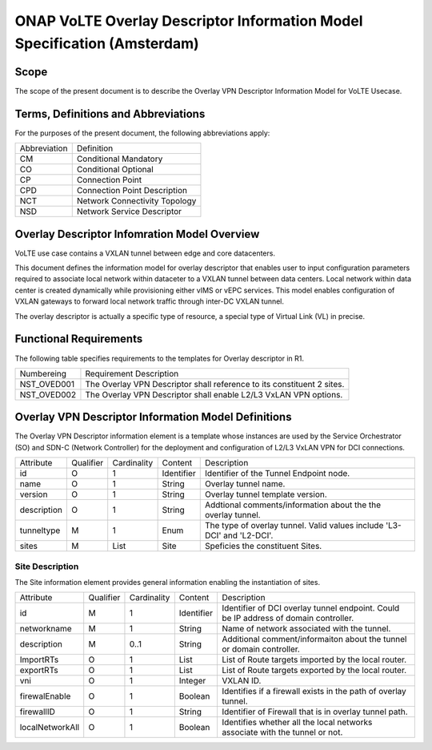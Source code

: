 ===========================================================================
ONAP VoLTE Overlay Descriptor Information Model Specification (Amsterdam)
===========================================================================

Scope
-----

The scope of the present document is to describe the Overlay VPN Descriptor Information Model for VoLTE Usecase.


Terms, Definitions and Abbreviations
------------------------------------

For the purposes of the present document, the following abbreviations apply:

+------------+--------------------------------------------+
|Abbreviation|             Definition                     |
+------------+--------------------------------------------+
|     CM     |       Conditional Mandatory                |
+------------+--------------------------------------------+
|     CO     |       Conditional Optional                 |
+------------+--------------------------------------------+
|     CP     |       Connection Point                     |
+------------+--------------------------------------------+
|     CPD    |       Connection Point Description         |
+------------+--------------------------------------------+
|     NCT    |       Network Connectivity Topology        |
+------------+--------------------------------------------+
|     NSD    |       Network Service Descriptor           |
+------------+--------------------------------------------+


Overlay Descriptor Infomration Model Overview
---------------------------------------------

VoLTE use case contains a VXLAN tunnel between edge and core datacenters.

This document defines the information model for overlay descriptor that enables user to input configuration
parameters required to associate local network within dataceter to a VXLAN tunnel between data centers. Local network within data center is created dynamically while provisioning either vIMS or vEPC services. This model enables configuration of VXLAN gateways to forward local network traffic through inter-DC VXLAN tunnel.

The overlay descriptor is actually a specific type of resource, a special type of Virtual Link (VL) in precise.

Functional Requirements
-----------------------

The following table specifies requirements to the templates for Overlay descriptor in R1.

+-----------------+-----------------------------------------------------------------+
|  Numbereing     |                  Requirement Description                        |
+-----------------+-----------------------------------------------------------------+
|  NST_OVED001    | The Overlay VPN Descriptor shall reference to its constituent 2 |
|                 | sites.                                                          |
+-----------------+-----------------------------------------------------------------+
|  NST_OVED002    | The Overlay VPN Descriptor shall enable L2/L3 VxLAN VPN options.|
+-----------------+-----------------------------------------------------------------+


Overlay VPN Descriptor Information Model Definitions
----------------------------------------------------

The Overlay VPN Descriptor information element is a template whose instances are used by the Service Orchestrator (SO) and SDN-C (Network Controller) for the deployment and configuration of L2/L3 VxLAN 
VPN for DCI connections.

+---------------+-----------+-------------+----------+--------------------------------------------+
|   Attribute   | Qualifier | Cardinality |  Content |                 Description                |
+---------------+-----------+-------------+----------+--------------------------------------------+
|    id         |     O     |      1      |Identifier| Identifier of the Tunnel Endpoint node.    |
+---------------+-----------+-------------+----------+--------------------------------------------+
|     name      |     O     |      1      | String   | Overlay tunnel name.                       |
+---------------+-----------+-------------+----------+--------------------------------------------+
|   version     |     O     |      1      | String   | Overlay tunnel template version.           |
+---------------+-----------+-------------+----------+--------------------------------------------+
|  description  |     O     |      1      | String   | Addtional comments/information about the   |
|               |           |             |          | the overlay tunnel.                        |
+---------------+-----------+-------------+----------+--------------------------------------------+
|  tunneltype   |     M     |      1      |  Enum    | The type of overlay tunnel.                |
|               |           |             |          | Valid values include 'L3-DCI' and 'L2-DCI'.|
+---------------+-----------+-------------+----------+--------------------------------------------+
|    sites      |     M     |     List    |  Site    | Speficies the constituent Sites.           |
+---------------+-----------+-------------+----------+--------------------------------------------+

Site Description
^^^^^^^^^^^^^^^^

The Site information element provides general information enabling the instantiation of sites.

+------------------+-----------+-------------+----------+--------------------------------------------+
|      Attribute   | Qualifier | Cardinality |  Content |                 Description                |
+------------------+-----------+-------------+----------+--------------------------------------------+
|       id         |     M     |      1      |Identifier| Identifier of DCI overlay tunnel endpoint. |
|                  |           |             |          | Could be IP address of domain controller.  |
+------------------+-----------+-------------+----------+--------------------------------------------+
|    networkname   |     M     |      1      | String   | Name of network associated with the tunnel.|
+------------------+-----------+-------------+----------+--------------------------------------------+
|     description  |     M     |     0..1    | String   | Additional comment/informaiton about the   |
|                  |           |             |          | tunnel or domain controller.               |
+------------------+-----------+-------------+----------+--------------------------------------------+
|     ImportRTs    |     O     |      1      |   List   | List of Route targets imported by the local|
|                  |           |             |          | router.                                    |
+------------------+-----------+-------------+----------+--------------------------------------------+
|     exportRTs    |     O     |      1      |   List   | List of Route targets exported by the local|
|                  |           |             |          | router.                                    |
+------------------+-----------+-------------+----------+--------------------------------------------+
|        vni       |     O     |      1      |  Integer | VXLAN ID.                                  |
+------------------+-----------+-------------+----------+--------------------------------------------+
|  firewalEnable   |     O     |      1      |  Boolean | Identifies if a firewall exists in the path|
|                  |           |             |          | of overlay tunnel.                         |
+------------------+-----------+-------------+----------+--------------------------------------------+
|    firewallID    |     O     |      1      |  String  | Identifier of Firewall that is in overlay  |
|                  |           |             |          | tunnel path.                               |
+------------------+-----------+-------------+----------+--------------------------------------------+
| localNetworkAll  |     O     |      1      |  Boolean | Identifies whether all the local networks  |
|                  |           |             |          | associate with the tunnel or not.          |
+------------------+-----------+-------------+----------+--------------------------------------------+